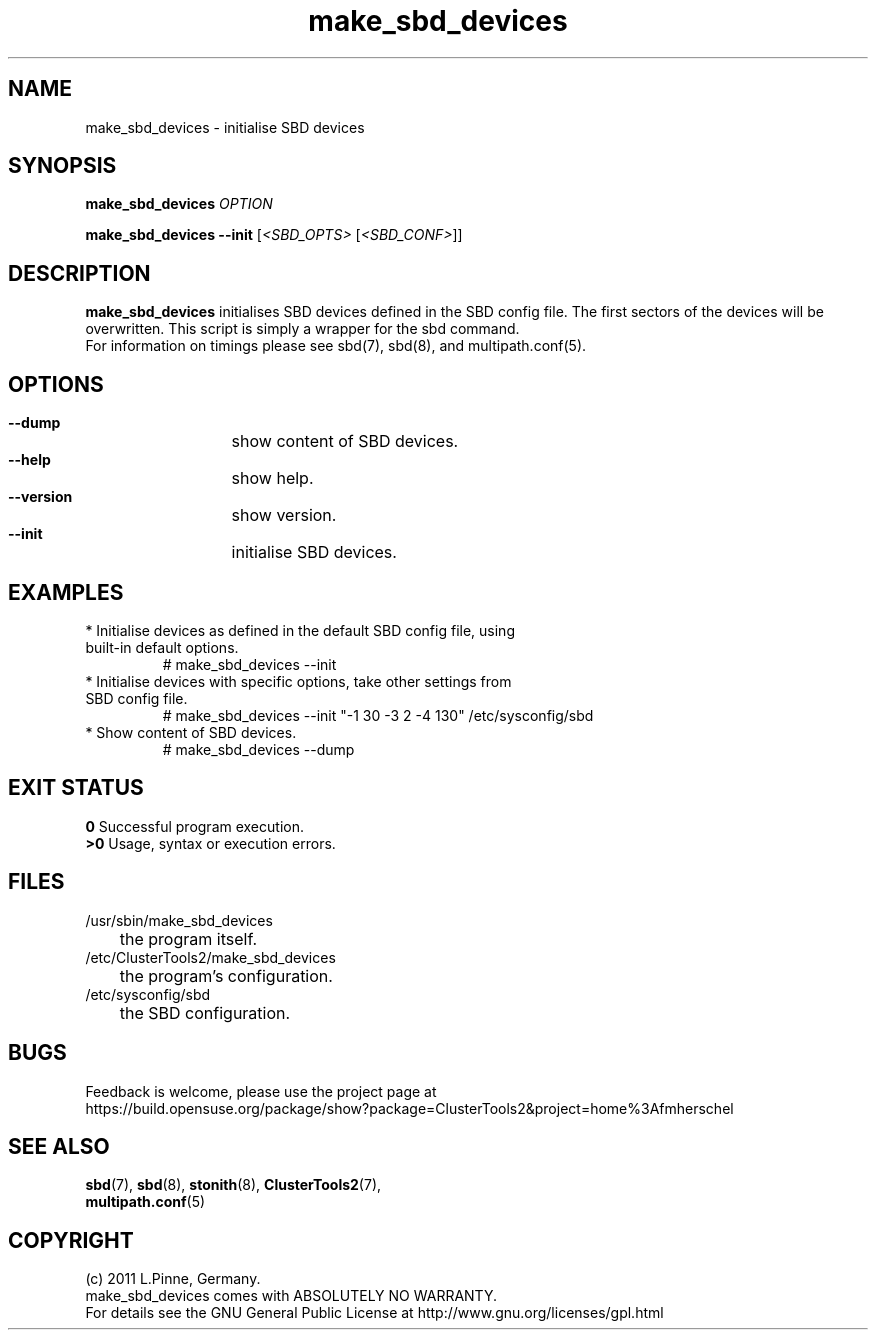 .TH make_sbd_devices 8 "16 Jan 2012" "" "ClusterTools2"
.\"
.SH NAME
make_sbd_devices \- initialise SBD devices 
.\"
.SH SYNOPSIS
.P
.B make_sbd_devices \fIOPTION\fR
.P
.B make_sbd_devices --init \fR[\fI<SBD_OPTS>\fR [\fI<SBD_CONF>\fR]]
.\"
.SH DESCRIPTION
\fBmake_sbd_devices\fP initialises SBD devices defined in the SBD config file.
The first sectors of the devices will be overwritten. This script is simply a
wrapper for the sbd command.
.br
For information on timings please see sbd(7), sbd(8), and multipath.conf(5).
.\"
.SH OPTIONS
.HP
\fB --dump\fR
	show content of SBD devices.
.HP
\fB --help\fR
	show help.
.HP
\fB --version\fR
	show version.
.HP
\fB --init\fR
	initialise SBD devices.
.\"
.SH EXAMPLES
.br
.TP
* Initialise devices as defined in the default SBD config file, using built-in default options.
.br
# make_sbd_devices --init
.TP
* Initialise devices with specific options, take other settings from SBD config file. 
.br
# make_sbd_devices --init "-1 30 -3 2 -4 130" /etc/sysconfig/sbd
.TP
* Show content of SBD devices.
.br
# make_sbd_devices --dump
.\"
.SH EXIT STATUS
.B 0
Successful program execution.
.br
.B >0 
Usage, syntax or execution errors.
.\"
.SH FILES
.TP
/usr/sbin/make_sbd_devices
	the program itself.
.TP
/etc/ClusterTools2/make_sbd_devices
	the program's configuration.
.TP
/etc/sysconfig/sbd
	the SBD configuration.
.\"
.SH BUGS
Feedback is welcome, please use the project page at
.br
https://build.opensuse.org/package/show?package=ClusterTools2&project=home%3Afmherschel
.\"
.SH SEE ALSO
\fBsbd\fP(7), \fBsbd\fP(8), \fBstonith\fP(8), \fBClusterTools2\fP(7),
 \fBmultipath.conf\fP(5)
.\"
.\"
.SH COPYRIGHT
(c) 2011 L.Pinne, Germany.
.br
make_sbd_devices comes with ABSOLUTELY NO WARRANTY.
.br
For details see the GNU General Public License at
http://www.gnu.org/licenses/gpl.html
.\"
